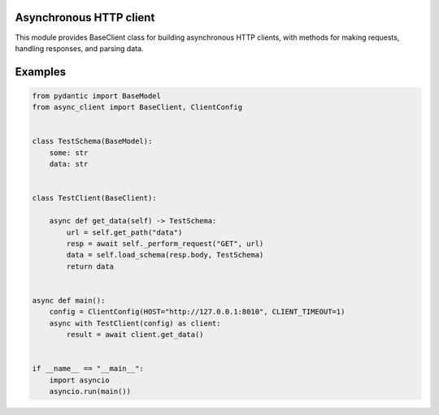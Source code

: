Asynchronous HTTP client
=======

.. image:: https://travis-ci.org/mas-aleksey/async-client.svg
    :target: https://travis-ci.org/mas-aleksey/async-client
.. image:: https://coveralls.io/repos/mas-aleksey/async-client/badge.svg
    :target: https://coveralls.io/r/mas-aleksey/async-client?branch=python-3
.. image:: https://github.com/mas-aleksey/async-client/workflows/CodeQL/badge.svg
    :target: https://github.com/mas-aleksey/async-client/actions/workflows/codeql-analysis.yml
.. image:: https://img.shields.io/pypi/v/async-client-lib.svg
    :target: https://pypi.python.org/pypi/async-client-lib
.. image:: https://img.shields.io/github/license/mas-aleksey/async-client
    :target: https://github.com/mas-aleksey/async-client/blob/main/LICENSE


This module provides BaseClient class for building asynchronous HTTP clients,
with methods for making requests, handling responses, and parsing data.

Examples
========
.. code-block:: python

    from pydantic import BaseModel
    from async_client import BaseClient, ClientConfig


    class TestSchema(BaseModel):
        some: str
        data: str


    class TestClient(BaseClient):

        async def get_data(self) -> TestSchema:
            url = self.get_path("data")
            resp = await self._perform_request("GET", url)
            data = self.load_schema(resp.body, TestSchema)
            return data


    async def main():
        config = ClientConfig(HOST="http://127.0.0.1:8010", CLIENT_TIMEOUT=1)
        async with TestClient(config) as client:
            result = await client.get_data()


    if __name__ == "__main__":
        import asyncio
        asyncio.run(main())
